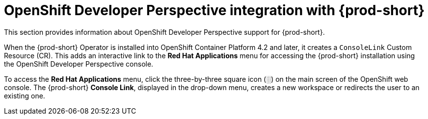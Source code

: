 // accessing-che-from-openshift-developer-perspective

[id="openshift-developer-perspective-integration-with-che_{context}"]
= OpenShift Developer Perspective integration with {prod-short}

This section provides information about OpenShift Developer Perspective support for {prod-short}.

When the {prod-short} Operator is installed into OpenShift Container Platform 4.2 and later, it creates a `ConsoleLink` Custom Resource (CR). This adds an interactive link to the *Red Hat Applications* menu for accessing the {prod-short} installation using the OpenShift Developer Perspective console.

To access the *Red Hat Applications* menu, click the three-by-three square icon (░) on the main screen of the OpenShift web console. The {prod-short} *Console Link*, displayed in the drop-down menu, creates a new workspace or redirects the user to an existing one.


////
.Additional resources

* A bulleted list of links to other material closely related to the contents of the concept module.
* Currently, modules cannot include xrefs, so you cannot include links to other content in your collection. If you need to link to another assembly, add the xref to the assembly that includes this module.
* For more details on writing concept modules, see the link:https://github.com/redhat-documentation/modular-docs#modular-documentation-reference-guide[Modular Documentation Reference Guide].
* Use a consistent system for file names, IDs, and titles. For tips, see _Anchor Names and File Names_ in link:https://github.com/redhat-documentation/modular-docs#modular-documentation-reference-guide[Modular Documentation Reference Guide].
////
